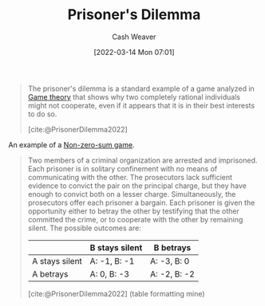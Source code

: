 :PROPERTIES:
:ID:       780bd825-4c89-4eb6-ba02-de09fefc4694
:END:
#+title: Prisoner's Dilemma
#+author: Cash Weaver
#+date: [2022-03-14 Mon 07:01]
#+filetags: :concept:

#+begin_quote
The prisoner's dilemma is a standard example of a game analyzed in [[id:e157ee7b-f36c-4ff8-bcb3-643163925c20][Game theory]] that shows why two completely rational individuals might not cooperate, even if it appears that it is in their best interests to do so.

[cite:@PrisonerDilemma2022]
#+end_quote

An example of a [[id:9f52c68a-3302-47bc-a4a4-3a4ff20d41be][Non-zero-sum game]].

#+begin_quote
Two members of a criminal organization are arrested and imprisoned. Each prisoner is in solitary confinement with no means of communicating with the other. The prosecutors lack sufficient evidence to convict the pair on the principal charge, but they have enough to convict both on a lesser charge. Simultaneously, the prosecutors offer each prisoner a bargain. Each prisoner is given the opportunity either to betray the other by testifying that the other committed the crime, or to cooperate with the other by remaining silent. The possible outcomes are:

|                  | B stays silent | B betrays    |
|------------------+----------------+--------------|
| A stays silent   | A: -1, B: -1   | A: -3, B: 0  |
| A betrays        | A: 0, B: -3    | A: -2, B: -2 |

[cite:@PrisonerDilemma2022] (table formatting mine)
#+end_quote

#+print_bibliography:
* Anki :noexport:
:PROPERTIES:
:ANKI_DECK: Default
:END:

